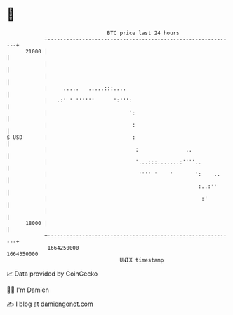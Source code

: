 * 👋

#+begin_example
                                   BTC price last 24 hours                    
               +------------------------------------------------------------+ 
         21000 |                                                            | 
               |                                                            | 
               |                                                            | 
               |     .....   .....:::....                                   | 
               |   .:' ' ''''''      ':''':                                 | 
               |                          ':                                | 
               |                           :                                | 
   $ USD       |                           :                                | 
               |                            :               ..              | 
               |                            '...:::.......:''''..           | 
               |                             '''' '    '       ':    ..     | 
               |                                                :..:''      | 
               |                                                 :'         | 
               |                                                            | 
         18000 |                                                            | 
               +------------------------------------------------------------+ 
                1664250000                                        1664350000  
                                       UNIX timestamp                         
#+end_example
📈 Data provided by CoinGecko

🧑‍💻 I'm Damien

✍️ I blog at [[https://www.damiengonot.com][damiengonot.com]]
